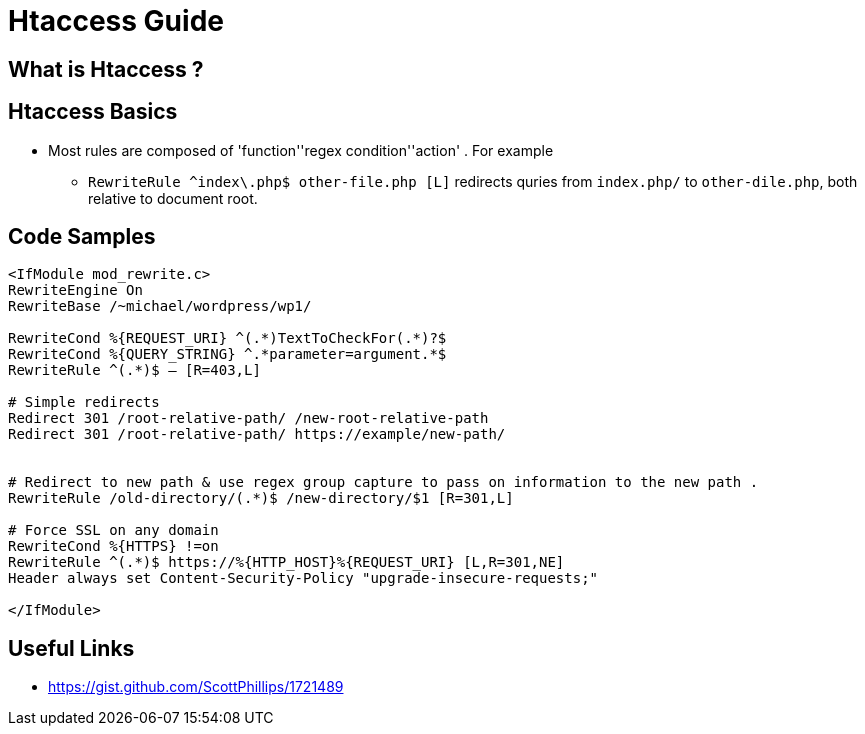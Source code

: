 = Htaccess Guide

== What is Htaccess ?

== Htaccess Basics

- Most rules are composed of 'function'+'regex condition'+'action' . For example
** `RewriteRule ^index\.php$ other-file.php [L]` redirects quries from `index.php/` to `other-dile.php`, both relative to document root.

== Code Samples 
[source,htaccess]
----

<IfModule mod_rewrite.c>
RewriteEngine On
RewriteBase /~michael/wordpress/wp1/

RewriteCond %{REQUEST_URI} ^(.*)TextToCheckFor(.*)?$
RewriteCond %{QUERY_STRING} ^.*parameter=argument.*$
RewriteRule ^(.*)$ – [R=403,L]

# Simple redirects
Redirect 301 /root-relative-path/ /new-root-relative-path
Redirect 301 /root-relative-path/ https://example/new-path/


# Redirect to new path & use regex group capture to pass on information to the new path . 
RewriteRule /old-directory/(.*)$ /new-directory/$1 [R=301,L]

# Force SSL on any domain
RewriteCond %{HTTPS} !=on
RewriteRule ^(.*)$ https://%{HTTP_HOST}%{REQUEST_URI} [L,R=301,NE]
Header always set Content-Security-Policy "upgrade-insecure-requests;"

</IfModule>

----


== Useful Links
- https://gist.github.com/ScottPhillips/1721489
